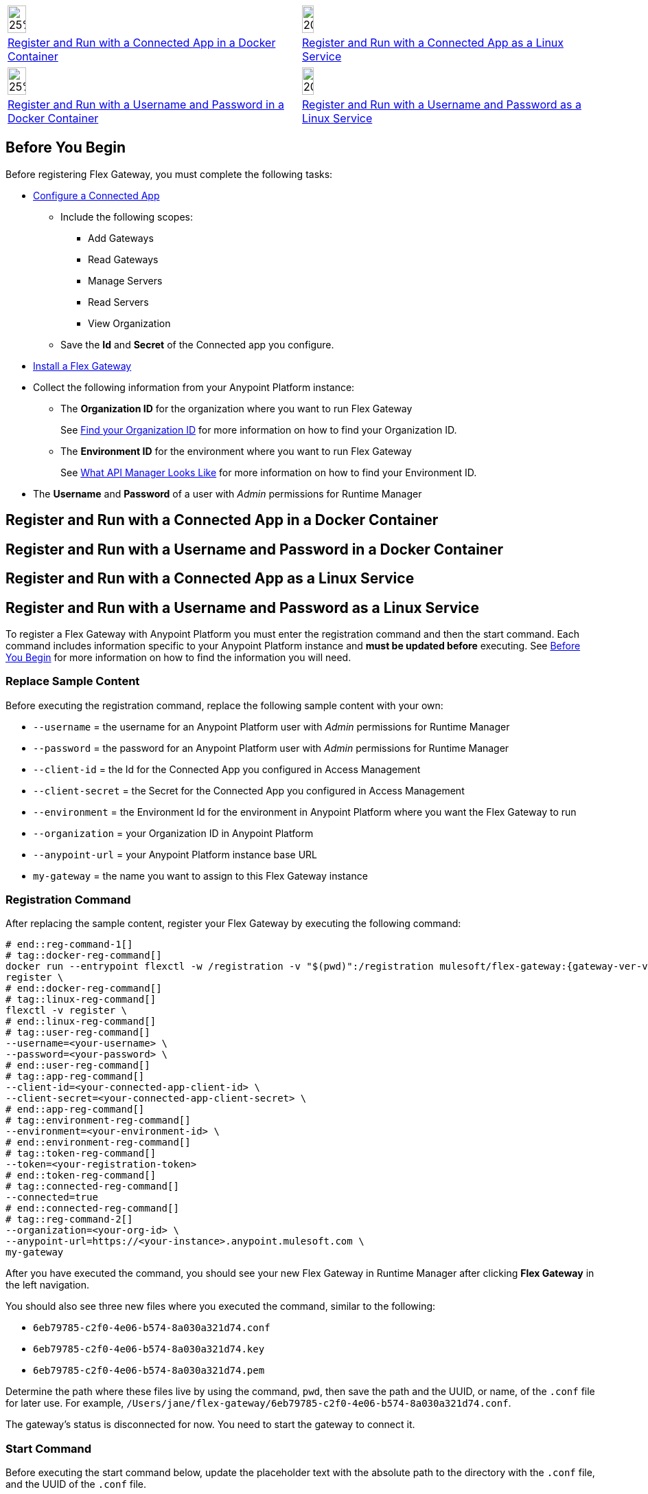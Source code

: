 // partial for registering in connected mode with a username and password or connected app in a Docker container or as a Linux service

// tag::app-icon-selection[]

[cols="1a,1a",subs=attributes+]
|===
|image:install-docker-logo.png[25%,25%,xref="flex-conn-reg-run-app.adoc#register-and-run-with-a-conected-app-in-a-docker-container"]
|image:install-linux-logo.png[20%,20%,xref="flex-conn-reg-run-app.adoc#register-and-run-with-a-connected-app-as-a-linux-service"]

|xref:flex-conn-reg-run-app.adoc#register-and-run-with-a-connected-app-docker-container[Register and Run with a Connected App in a Docker Container]
|xref:flex-conn-reg-run-app.adoc#register-and-run-with-a-connected-app-as-a-linux-service[Register and Run with a Connected App as a Linux Service]
|===

// end::app-icon-selection[]

// tag::user-icon-selection[]

[cols="1a,1a",subs=attributes+]
|===
|image:install-docker-logo.png[25%,25%,xref="flex-conn-reg-run-up.adoc#register-and-run-with-a-username-and-password-in-a-docker-container"]
|image:install-linux-logo.png[20%,20%,xref="flex-conn-reg-run-up.adoc#register-and-run-with-a-username-and-password-as-a-linux-service"]

|xref:flex-conn-reg-run-up.adoc#register-and-run-with-a-username-and-password-in-a-docker-container[Register and Run with a Username and Password in a Docker Container]
|xref:flex-conn-reg-run-up.adoc#register-and-run-with-a-username-and-password-as-a-linux-service[Register and Run with a Username and Password as a Linux Service]
|===

// end::user-icon-selection[]

// tag::prerequisites-heading[]

== Before You Begin
// end::prerequisites-heading[]
// tag::app-prerequisites[]
Before registering Flex Gateway, you must complete the following tasks: 

* link:https://docs.mulesoft.com/service-mesh/1.2/obtain-connected-apps-credentials[Configure a Connected App]
** Include the following scopes:
*** Add Gateways
*** Read Gateways
*** Manage Servers
*** Read Servers
*** View Organization
** Save the *Id* and *Secret* of the Connected app you configure.

// end::app-prerequisites[]
// tag::prerequisites[]

* xref:flex-install.adoc[Install a Flex Gateway]
* Collect the following information from your Anypoint Platform instance: 
** The *Organization ID* for the organization where you want to run Flex Gateway
+
See link:https://docs.mulesoft.com/access-management/organization#find-your-organization-id[Find your Organization ID] for more information on how to find your Organization ID.
** The *Environment ID* for the environment where you want to run Flex Gateway
+
See xref:api-manager::latest-overview-concept#what-api-manager-looks-like[What API Manager Looks Like]
for more information on how to find your Environment ID.

// end::prerequisites[]
// tag::user-prerequisites[]

** The *Username* and *Password* of a user with _Admin_ permissions for Runtime Manager

// end::user-prerequisites[]
// tag::app-docker-heading[]
== Register and Run with a Connected App in a Docker Container
// end::app-docker-heading[]
// tag::user-docker-heading[]
== Register and Run with a Username and Password in a Docker Container
// end::user-docker-heading[]
// tag::app-linux-heading[]
== Register and Run with a Connected App as a Linux Service
// end::app-linux-heading[]
// tag::user-linux-heading[]
== Register and Run with a Username and Password as a Linux Service
// end::user-linux-heading[]
// tag::reg-command-intro[]
To register a Flex Gateway with Anypoint Platform you must enter the registration
command and then the start command. Each command includes information specific
to your Anypoint Platform instance and *must be updated before* executing. See
<<Before You Begin>> for more information on how to find the information you will need.

=== Replace Sample Content

Before executing the registration command, replace the following sample content with your own:

// end::reg-command-intro[] 
// tag::user-replace-content[]

* `--username` = the username for an Anypoint Platform user with _Admin_ permissions for Runtime Manager
* `--password` = the password for an Anypoint Platform user with _Admin_ permissions for Runtime Manager
// end::user-replace-content[]
// tag::app-replace-content[]

* `--client-id` = the Id for the Connected App you configured in Access Management
* `--client-secret` = the Secret for the Connected App you configured in Access Management

// end::app-replace-content[]
// tag::replace-content[]

* `--environment` = the Environment Id for the environment in Anypoint Platform where you want the Flex Gateway to run
* `--organization` = your Organization ID in Anypoint Platform
* `--anypoint-url` = your Anypoint Platform instance base URL 
* `my-gateway` = the name you want to assign to this Flex Gateway instance

// end::replace-content[]
// tag::reg-command-heading[]

=== Registration Command

After replacing the sample content, register your Flex Gateway by executing the following command: 

// end::reg-command-heading[]
// tag::reg-command-1[]

[source,ssh,subs=attributes+]
----
# end::reg-command-1[]
# tag::docker-reg-command[]
docker run --entrypoint flexctl -w /registration -v "$(pwd)":/registration mulesoft/flex-gateway:{gateway-ver-var} \
register \
# end::docker-reg-command[]
# tag::linux-reg-command[]
flexctl -v register \
# end::linux-reg-command[]
# tag::user-reg-command[]
--username=<your-username> \
--password=<your-password> \
# end::user-reg-command[]
# tag::app-reg-command[]
--client-id=<your-connected-app-client-id> \
--client-secret=<your-connected-app-client-secret> \
# end::app-reg-command[]
# tag::environment-reg-command[]
--environment=<your-environment-id> \
# end::environment-reg-command[]
# tag::token-reg-command[]
--token=<your-registration-token>
# end::token-reg-command[]
# tag::connected-reg-command[]
--connected=true
# end::connected-reg-command[]
# tag::reg-command-2[]
--organization=<your-org-id> \
--anypoint-url=https://<your-instance>.anypoint.mulesoft.com \
my-gateway
----
// end::reg-command-2[]
// tag::after-reg[]
After you have executed the command, you should see your new Flex Gateway in Runtime Manager
after clicking *Flex Gateway* in the left navigation. 

You should also see three new files where you executed the command, similar to the following: 

* `6eb79785-c2f0-4e06-b574-8a030a321d74.conf`
* `6eb79785-c2f0-4e06-b574-8a030a321d74.key`
* `6eb79785-c2f0-4e06-b574-8a030a321d74.pem`

Determine the path where these files live by using the command, `pwd`, then save the path and the UUID,
or name, of the `.conf` file for later use. For example, `/Users/jane/flex-gateway/6eb79785-c2f0-4e06-b574-8a030a321d74.conf`.

The gateway's status is disconnected for now. You need to start the gateway to connect it.
// end::after-reg[]
// tag::start-command[]

=== Start Command

Before executing the start command below, update the placeholder text with the
absolute path to the directory with the `.conf` file, and the UUID of the `.conf` file.

[source,ssh,subs=attributes+]
----
docker run --rm \
-v <absolute-path-to-directory-with-conf-file>/:/etc/peregrine/rtm \
-p 8081:8081 \
-e MGW_RTM_ARM_AGENT_URL={arm-agent-url} \
-e MGW_DATASOURCE_RTM_ENABLED=true \
-e MGW_RTM_ARM_AGENT_CONFIG=/etc/peregrine/rtm/<UUID-of-your-file>.conf \
mulesoft/flex-gateway:{gateway-ver-var}
----
// end::start-command[]
// tag::create-config-folder-file[]

=== Create Configuration Folder and File

Before you start the gateway, you must create the create a directory using the following command: 

[source]
----
sudo mkdir /etc/systemd/system/peregrine-agent.service.d/
----

Afterwards, create a configuration file within that directory and name it `env.conf`.

Finally, edit the file with vim using the following command: 

[source]
----
sudo vi env.conf
----

// end::create-config-folder-file[]
// tag::config-content[]

=== Add Configuration Content

Add the content below to the `env.conf` file, after replacing the following sample content with your own: 

*  `/etc/peregrine/6eb79785-c2f0-4e06-b574-8a030a321d74.conf` = the path and UUID of the `.conf` file that was created when you registered the gateway
* `tb_ubuntu_1` = a name for your ubuntu instance

[source]
----
[Service]
Environment=MGW_RTM_ARM_AGENT_URL={arm-agent-url}
Environment=MGW_DATASOURCE_RTM_ENABLED=true
Environment=MGW_RTM_ARM_AGENT_CONFIG=/etc/peregrine/6eb79785-c2f0-4e06-b574-8a030a321d74.conf
Environment=MGW_NAME=tb_ubuntu_1
----

After you have added the content to the `env.conf` file, save the file with ESC + `:wq`.
// end::config-content[]
// tag::restart-command[]

=== Restart Commands

Restart Flex Gateway with the following command: 

[source]
----
sudo systemctl restart peregrine
----

// end::restart-command[]
// tag::gateway-connected[]
Now if you check in Runtime Manager after clicking *Flex Gateway* in the left navigation, your gateway's status is connected. You may need to refresh the page.
// end::gateway-connected[]
